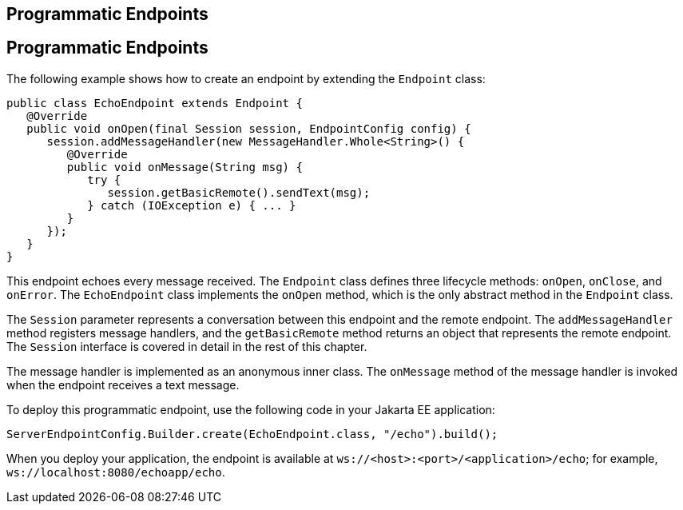 ## Programmatic Endpoints


[[BABGJEIG]][[programmatic-endpoints]]

Programmatic Endpoints
----------------------

The following example shows how to create an endpoint by extending the
`Endpoint` class:

[source,oac_no_warn]
----
public class EchoEndpoint extends Endpoint {
   @Override
   public void onOpen(final Session session, EndpointConfig config) {
      session.addMessageHandler(new MessageHandler.Whole<String>() {
         @Override
         public void onMessage(String msg) {
            try {
               session.getBasicRemote().sendText(msg);
            } catch (IOException e) { ... }
         }
      });
   }
}
----

This endpoint echoes every message received. The `Endpoint` class
defines three lifecycle methods: `onOpen`, `onClose`, and `onError`. The
`EchoEndpoint` class implements the `onOpen` method, which is the only
abstract method in the `Endpoint` class.

The `Session` parameter represents a conversation between this endpoint
and the remote endpoint. The `addMessageHandler` method registers
message handlers, and the `getBasicRemote` method returns an object that
represents the remote endpoint. The `Session` interface is covered in
detail in the rest of this chapter.

The message handler is implemented as an anonymous inner class. The
`onMessage` method of the message handler is invoked when the endpoint
receives a text message.

To deploy this programmatic endpoint, use the following code in your
Jakarta EE application:

[source,oac_no_warn]
----
ServerEndpointConfig.Builder.create(EchoEndpoint.class, "/echo").build();
----

When you deploy your application, the endpoint is available at
`ws://<host>:<port>/<application>/echo`; for example,
`ws://localhost:8080/echoapp/echo`.


